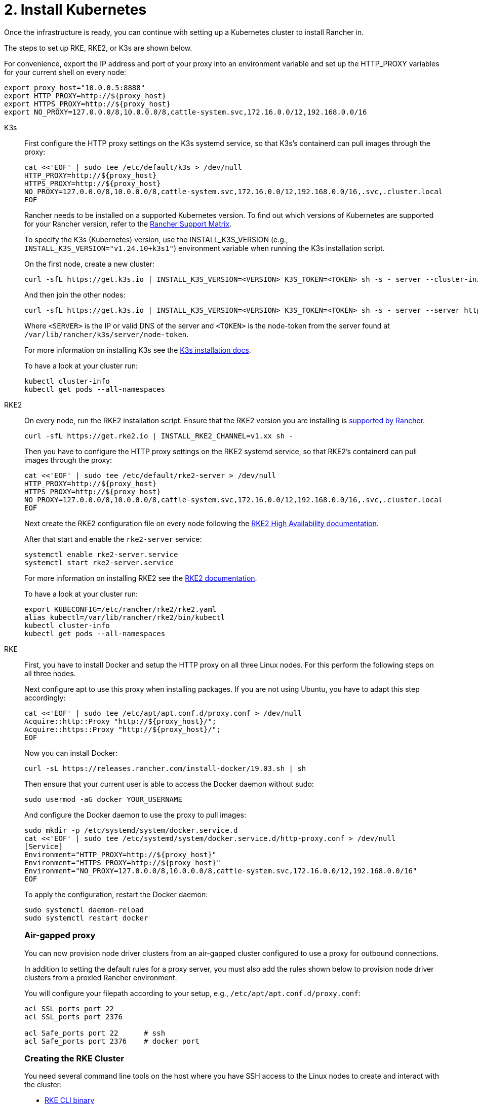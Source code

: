 = 2. Install Kubernetes

Once the infrastructure is ready, you can continue with setting up a Kubernetes cluster to install Rancher in.

The steps to set up RKE, RKE2, or K3s are shown below.

For convenience, export the IP address and port of your proxy into an environment variable and set up the HTTP_PROXY variables for your current shell on every node:

----
export proxy_host="10.0.0.5:8888"
export HTTP_PROXY=http://${proxy_host}
export HTTPS_PROXY=http://${proxy_host}
export NO_PROXY=127.0.0.0/8,10.0.0.0/8,cattle-system.svc,172.16.0.0/12,192.168.0.0/16
----

[tabs]
======
K3s::
+
--
First configure the HTTP proxy settings on the K3s systemd service, so that K3s's containerd can pull images through the proxy:

----
cat <<'EOF' | sudo tee /etc/default/k3s > /dev/null
HTTP_PROXY=http://${proxy_host}
HTTPS_PROXY=http://${proxy_host}
NO_PROXY=127.0.0.0/8,10.0.0.0/8,cattle-system.svc,172.16.0.0/12,192.168.0.0/16,.svc,.cluster.local
EOF
----

Rancher needs to be installed on a supported Kubernetes version. To find out which versions of Kubernetes are supported for your Rancher version, refer to the https://www.suse.com/suse-rancher/support-matrix/all-supported-versions/[Rancher Support Matrix].

To specify the K3s (Kubernetes) version, use the INSTALL_K3S_VERSION (e.g., `INSTALL_K3S_VERSION="v1.24.10+k3s1"`) environment variable when running the K3s installation script.

On the first node, create a new cluster:

----
curl -sfL https://get.k3s.io | INSTALL_K3S_VERSION=<VERSION> K3S_TOKEN=<TOKEN> sh -s - server --cluster-init
----

And then join the other nodes:

----
curl -sfL https://get.k3s.io | INSTALL_K3S_VERSION=<VERSION> K3S_TOKEN=<TOKEN> sh -s - server --server https://<SERVER>:6443
----

Where `<SERVER>` is the IP or valid DNS of the server and `<TOKEN>` is the node-token from the server found at `/var/lib/rancher/k3s/server/node-token`.

For more information on installing K3s see the https://docs.k3s.io/installation[K3s installation docs].

To have a look at your cluster run:

----
kubectl cluster-info
kubectl get pods --all-namespaces
----
--

RKE2::
+
--
On every node, run the RKE2 installation script. Ensure that the RKE2 version you are installing is https://www.suse.com/suse-rancher/support-matrix/all-supported-versions/[supported by Rancher].

----
curl -sfL https://get.rke2.io | INSTALL_RKE2_CHANNEL=v1.xx sh -
----

Then you have to configure the HTTP proxy settings on the RKE2 systemd service, so that RKE2's containerd can pull images through the proxy:

----
cat <<'EOF' | sudo tee /etc/default/rke2-server > /dev/null
HTTP_PROXY=http://${proxy_host}
HTTPS_PROXY=http://${proxy_host}
NO_PROXY=127.0.0.0/8,10.0.0.0/8,cattle-system.svc,172.16.0.0/12,192.168.0.0/16,.svc,.cluster.local
EOF
----

Next create the RKE2 configuration file on every node following the https://docs.rke2.io/install/ha[RKE2 High Availability documentation].

After that start and enable the `rke2-server` service:

----
systemctl enable rke2-server.service
systemctl start rke2-server.service
----

For more information on installing RKE2 see the https://docs.rke2.io[RKE2 documentation].

To have a look at your cluster run:

----
export KUBECONFIG=/etc/rancher/rke2/rke2.yaml
alias kubectl=/var/lib/rancher/rke2/bin/kubectl
kubectl cluster-info
kubectl get pods --all-namespaces
----
--

RKE::
+
--
First, you have to install Docker and setup the HTTP proxy on all three Linux nodes. For this perform the following steps on all three nodes.

Next configure apt to use this proxy when installing packages. If you are not using Ubuntu, you have to adapt this step accordingly:

----
cat <<'EOF' | sudo tee /etc/apt/apt.conf.d/proxy.conf > /dev/null
Acquire::http::Proxy "http://${proxy_host}/";
Acquire::https::Proxy "http://${proxy_host}/";
EOF
----

Now you can install Docker:

----
curl -sL https://releases.rancher.com/install-docker/19.03.sh | sh
----

Then ensure that your current user is able to access the Docker daemon without sudo:

----
sudo usermod -aG docker YOUR_USERNAME
----

And configure the Docker daemon to use the proxy to pull images:

----
sudo mkdir -p /etc/systemd/system/docker.service.d
cat <<'EOF' | sudo tee /etc/systemd/system/docker.service.d/http-proxy.conf > /dev/null
[Service]
Environment="HTTP_PROXY=http://${proxy_host}"
Environment="HTTPS_PROXY=http://${proxy_host}"
Environment="NO_PROXY=127.0.0.0/8,10.0.0.0/8,cattle-system.svc,172.16.0.0/12,192.168.0.0/16"
EOF
----

To apply the configuration, restart the Docker daemon:

----
sudo systemctl daemon-reload
sudo systemctl restart docker
----

[#_air_gapped_proxy]
[pass]
<h3><a class="anchor" id="_air_gapped_proxy" href="#_air_gapped_proxy"></a>Air-gapped proxy</h3>

You can now provision node driver clusters from an air-gapped cluster configured to use a proxy for outbound connections.

In addition to setting the default rules for a proxy server, you must also add the rules shown below to provision node driver clusters from a proxied Rancher environment.

You will configure your filepath according to your setup, e.g., `/etc/apt/apt.conf.d/proxy.conf`:

----
acl SSL_ports port 22
acl SSL_ports port 2376

acl Safe_ports port 22      # ssh
acl Safe_ports port 2376    # docker port
----

[#_creating_the_rke_cluster]
[pass]
<h3><a class="anchor" id="_creating_the_rke_cluster" href="#_creating_the_rke_cluster"></a>Creating the RKE Cluster</h3>

You need several command line tools on the host where you have SSH access to the Linux nodes to create and interact with the cluster:

* https://rancher.com/docs/rke/latest/en/installation/#download-the-rke-binary[RKE CLI binary]

----
sudo curl -fsSL -o /usr/local/bin/rke https://github.com/rancher/rke/releases/download/v1.1.4/rke_linux-amd64
sudo chmod +x /usr/local/bin/rke
----

* https://kubernetes.io/docs/tasks/tools/install-kubectl/[kubectl]

----
curl -LO "https://dl.k8s.io/release/$(curl -L -s https://dl.k8s.io/release/stable.txt)/bin/linux/amd64/kubectl"
chmod +x ./kubectl
sudo mv ./kubectl /usr/local/bin/kubectl
----

Next, create a YAML file that describes the RKE cluster. Ensure that the IP addresses of the nodes and the SSH username are correct. For more information on the cluster YAML, have a look at the https://rancher.com/docs/rke/latest/en/example-yamls/[RKE documentation].

[,yml]
----
nodes:
  - address: 10.0.1.200
    user: ubuntu
    role: [controlplane,worker,etcd]
  - address: 10.0.1.201
    user: ubuntu
    role: [controlplane,worker,etcd]
  - address: 10.0.1.202
    user: ubuntu
    role: [controlplane,worker,etcd]

services:
  etcd:
    backup_config:
      interval_hours: 12
      retention: 6
----

After that, you can create the Kubernetes cluster by running:

----
rke up --config rancher-cluster.yaml
----

RKE creates a state file called `rancher-cluster.rkestate`, this is needed if you want to perform updates, modify your cluster configuration or restore it from a backup. It also creates a `kube_config_cluster.yaml` file, that you can use to connect to the remote Kubernetes cluster locally with tools like kubectl or Helm. Make sure to save all of these files in a secure location, for example by putting them into a version control system.

To have a look at your cluster run:

----
export KUBECONFIG=kube_config_cluster.yaml
kubectl cluster-info
kubectl get pods --all-namespaces
----

You can also verify that your external load balancer works, and the DNS entry is set up correctly. If you send a request to either, you should receive HTTP 404 response from the ingress controller:

 $ curl 10.0.1.100
 default backend - 404
 $ curl rancher.example.com
 default backend - 404

[#_save_your_files]
[pass]
<h3><a class="anchor" id="_save_your_files" href="#_save_your_files"></a>Save Your Files</h3>

[NOTE]
.Important:
====
The files mentioned below are needed to maintain, troubleshoot and upgrade your cluster.
====


Save a copy of the following files in a secure location:

* `rancher-cluster.yml`: The RKE cluster configuration file.
* `kube_config_cluster.yml`: The https://rancher.com/docs/rke/latest/en/kubeconfig/[Kubeconfig file] for the cluster, this file contains credentials for full access to the cluster.
* `rancher-cluster.rkestate`: The https://rancher.com/docs/rke/latest/en/installation/#kubernetes-cluster-state[Kubernetes Cluster State file], this file contains the current state of the cluster including the RKE configuration and the certificates.

[NOTE]
====
The "rancher-cluster" parts of the two latter file names are dependent on how you name the RKE cluster configuration file.
====
--
======

== Issues or errors?

See the xref:installation-and-upgrade/troubleshooting/troubleshooting[Troubleshooting] page.

